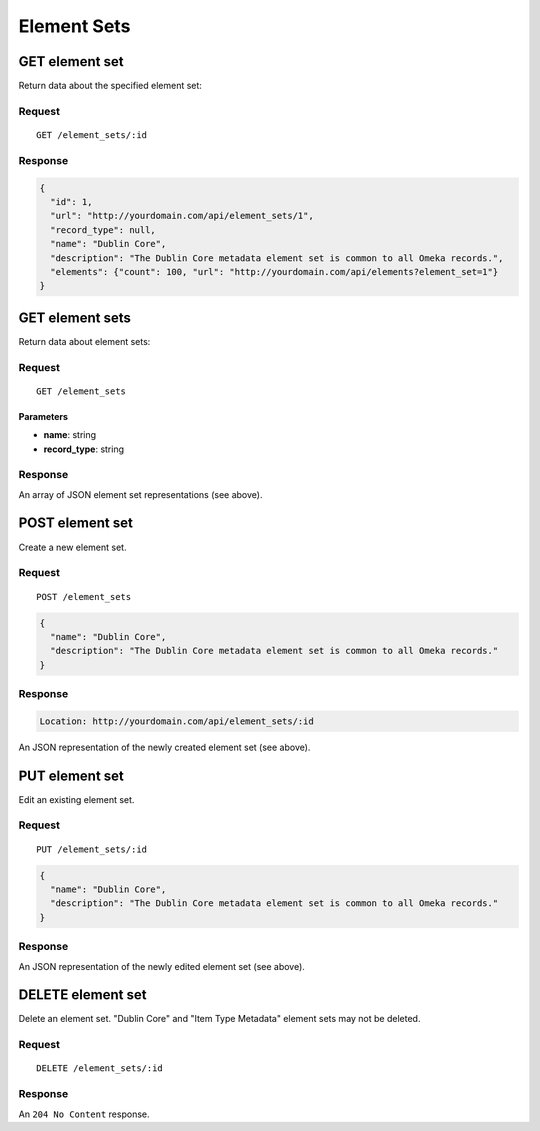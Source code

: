 ############
Element Sets
############

GET element set
---------------

Return data about the specified element set:

Request
~~~~~~~

::

    GET /element_sets/:id

Response
~~~~~~~~

.. code-block:: json

    {
      "id": 1,
      "url": "http://yourdomain.com/api/element_sets/1",
      "record_type": null,
      "name": "Dublin Core",
      "description": "The Dublin Core metadata element set is common to all Omeka records.",
      "elements": {"count": 100, "url": "http://yourdomain.com/api/elements?element_set=1"}
    }

GET element sets
----------------

Return data about element sets:

Request
~~~~~~~

::

    GET /element_sets

Parameters
^^^^^^^^^^

-  **name**: string
-  **record\_type**: string

Response
~~~~~~~~

An array of JSON element set representations (see above).

POST element set
----------------

Create a new element set.

Request
~~~~~~~

::

    POST /element_sets

.. code-block:: json

    {
      "name": "Dublin Core",
      "description": "The Dublin Core metadata element set is common to all Omeka records."
    }

Response
~~~~~~~~

.. code-block:: header

    Location: http://yourdomain.com/api/element_sets/:id

An JSON representation of the newly created element set (see above).

PUT element set
---------------

Edit an existing element set.

Request
~~~~~~~

::

    PUT /element_sets/:id

.. code-block:: json

    {
      "name": "Dublin Core",
      "description": "The Dublin Core metadata element set is common to all Omeka records."
    }

Response
~~~~~~~~

An JSON representation of the newly edited element set (see above).

DELETE element set
------------------

Delete an element set. "Dublin Core" and "Item Type Metadata" element
sets may not be deleted.

Request
~~~~~~~

::

    DELETE /element_sets/:id

Response
~~~~~~~~

An ``204 No Content`` response.
